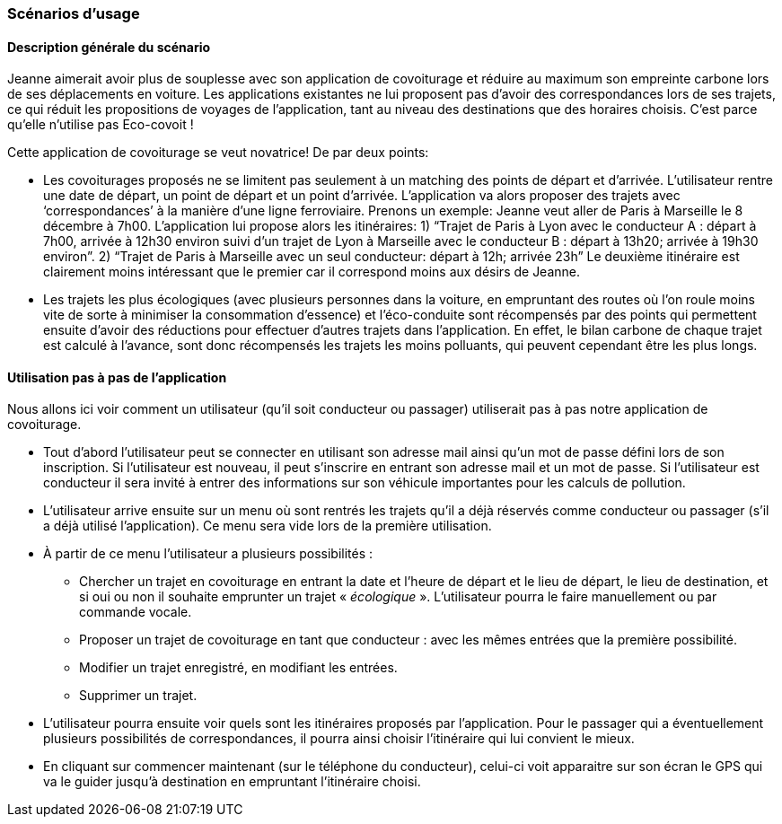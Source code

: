 === Scénarios d’usage
////
Mettre ici le scénario d’usage que vous avez construit lors des séances
encadrées par les experts SES. Vous pouvez mettre un scénario amélioré
(et non celui noté) si vous jugez votre scénario insuffisant pour faire
comprendre au jury PACT les différentes étapes d’utilisation de votre
produit/service ou si vous avez changé d’idées entre temps.
////

==== Description générale du scénario

Jeanne aimerait avoir plus de souplesse avec son application de covoiturage et réduire au maximum son empreinte carbone lors de ses déplacements en voiture.
Les applications existantes ne lui proposent pas d’avoir des correspondances lors de ses trajets, ce qui réduit les propositions de voyages de l’application,
tant au niveau des destinations que des horaires choisis. C’est parce qu’elle n’utilise pas Eco-covoit !

Cette application de covoiturage se veut novatrice! De par deux points:

	- Les covoiturages proposés ne se limitent pas seulement à un matching des points de départ et d’arrivée. 
		L’utilisateur rentre une date de départ, un point de départ et un point d’arrivée. 
		L’application va alors proposer des trajets avec ‘correspondances’ à la manière d’une ligne ferroviaire. Prenons un exemple:
		Jeanne veut aller de Paris à Marseille le 8 décembre à 7h00. L’application lui propose alors les itinéraires: 
		1) “Trajet de Paris à Lyon avec le conducteur A : départ à 7h00, arrivée à 12h30 environ suivi d’un trajet de Lyon à Marseille avec le conducteur B 
		: départ à 13h20; arrivée à 19h30 environ”.
		2) “Trajet de Paris à Marseille avec un seul conducteur: départ à 12h; arrivée 23h” 
		Le deuxième itinéraire est clairement moins intéressant que le premier car il correspond moins aux désirs de Jeanne.
		
	- Les trajets les plus écologiques (avec plusieurs personnes dans la voiture, en empruntant des routes où l’on roule moins vite de sorte à 
	minimiser la consommation d’essence) et l’éco-conduite sont récompensés par des points qui permettent ensuite d’avoir des réductions 
	pour effectuer d’autres trajets dans l’application. En effet, le bilan carbone de chaque trajet est calculé à l’avance, 
	sont donc récompensés les trajets les moins polluants, qui peuvent cependant être les plus longs. 


==== Utilisation pas à pas de l'application

Nous allons ici voir comment un utilisateur (qu'il soit conducteur ou passager) utiliserait pas à pas notre application de covoiturage.

* Tout d’abord l’utilisateur peut se connecter en utilisant son adresse mail ainsi qu’un mot de passe défini lors de son inscription. 
Si l’utilisateur est nouveau, il peut s’inscrire en entrant son adresse mail et un mot de passe. 
Si l’utilisateur est conducteur il sera invité à entrer des informations sur son véhicule importantes pour les calculs de pollution.
* L’utilisateur arrive ensuite sur un menu où sont rentrés les trajets qu’il a déjà réservés comme conducteur ou passager (s’il a déjà utilisé l’application).
Ce menu sera vide lors de la première utilisation.
* À partir de ce menu l’utilisateur a plusieurs possibilités :
** Chercher un trajet en covoiturage en entrant la date et l’heure de départ et le lieu de départ, le lieu de destination, 
et si oui ou non il souhaite emprunter un trajet « _écologique_ ». L’utilisateur pourra le faire manuellement ou par commande vocale.
** Proposer un trajet de covoiturage en tant que conducteur : avec les mêmes entrées que la première possibilité.
** Modifier un trajet enregistré, en modifiant les entrées.
** Supprimer un trajet.
* L’utilisateur pourra ensuite voir quels sont les itinéraires proposés par l’application. 
Pour le passager qui a éventuellement plusieurs possibilités de correspondances, il pourra ainsi choisir l’itinéraire qui lui convient le mieux.
* En cliquant sur commencer maintenant (sur le téléphone du conducteur), celui-ci voit apparaitre sur son écran le GPS qui va le guider jusqu’à destination 
en empruntant l’itinéraire choisi.

////
==== XX

Nulla. Curabitur aliquet leo ac massa. Praesent posuere lectus vitae
odio. Donec imperdiet urna vel ante. In semper accumsan diam. Vestibulum
porta justo. Suspendisse egestas commodo eros.

Suspendisse tincidunt mi vel metus. Vivamus non urna in nisi gravida
congue. Aenean semper orci a eros. Praesent dictum. Maecenas pharetra
odio ut dui. Pellentesque.

==== YY

Ac mauris.

Duis velit magna, scelerisque vitae, varius ut, aliquam vel, justo.
Proin ac augue. Nullam auctor lectus vitae arcu. Vestibulum porta justo
placerat purus. Ut sem nunc, vestibulum nec, sodales vitae, vehicula
eget, ipsum. Sed nec tortor. Aenean malesuada. Nunc convallis, massa eu
vestibulum commodo, quam mauris interdum arcu, at pellentesque.
////